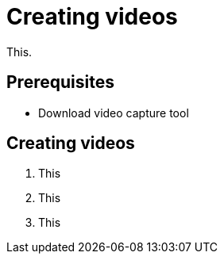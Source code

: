 = Creating videos

This.

== Prerequisites

* Download video capture tool

== Creating videos

. This
. This
. This
